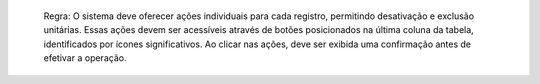   Regra: O sistema deve oferecer ações individuais para cada registro, permitindo desativação e exclusão unitárias. Essas ações devem ser acessíveis através de botões posicionados na última coluna da tabela, identificados por ícones significativos. Ao clicar nas ações, deve ser exibida uma confirmação antes de efetivar a operação.
